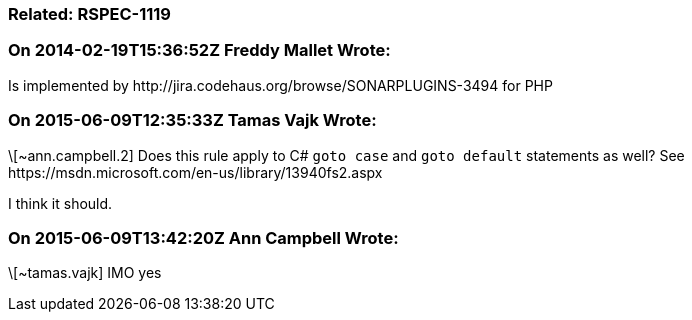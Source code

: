 === Related: RSPEC-1119

=== On 2014-02-19T15:36:52Z Freddy Mallet Wrote:
Is implemented by \http://jira.codehaus.org/browse/SONARPLUGINS-3494 for PHP

=== On 2015-06-09T12:35:33Z Tamas Vajk Wrote:
\[~ann.campbell.2] Does this rule apply to C# ``++goto case++`` and ``++goto default++`` statements as well? See \https://msdn.microsoft.com/en-us/library/13940fs2.aspx

I think it should.

=== On 2015-06-09T13:42:20Z Ann Campbell Wrote:
\[~tamas.vajk] IMO yes

